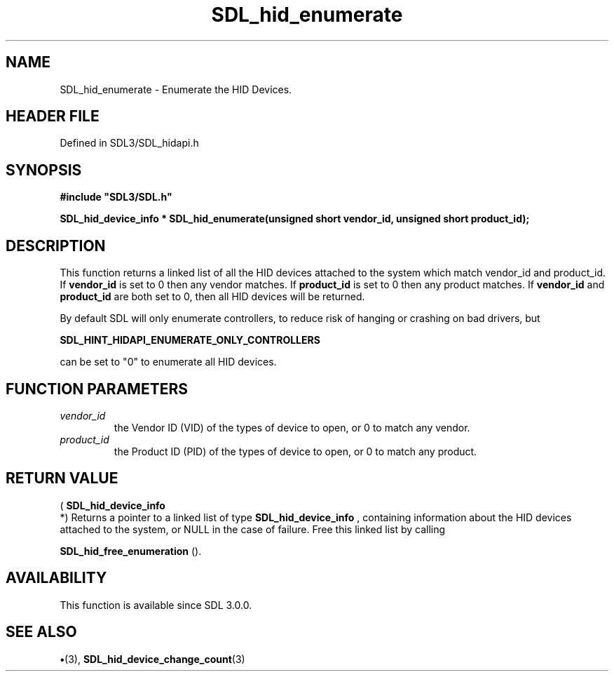 .\" This manpage content is licensed under Creative Commons
.\"  Attribution 4.0 International (CC BY 4.0)
.\"   https://creativecommons.org/licenses/by/4.0/
.\" This manpage was generated from SDL's wiki page for SDL_hid_enumerate:
.\"   https://wiki.libsdl.org/SDL_hid_enumerate
.\" Generated with SDL/build-scripts/wikiheaders.pl
.\"  revision SDL-preview-3.1.3
.\" Please report issues in this manpage's content at:
.\"   https://github.com/libsdl-org/sdlwiki/issues/new
.\" Please report issues in the generation of this manpage from the wiki at:
.\"   https://github.com/libsdl-org/SDL/issues/new?title=Misgenerated%20manpage%20for%20SDL_hid_enumerate
.\" SDL can be found at https://libsdl.org/
.de URL
\$2 \(laURL: \$1 \(ra\$3
..
.if \n[.g] .mso www.tmac
.TH SDL_hid_enumerate 3 "SDL 3.1.3" "Simple Directmedia Layer" "SDL3 FUNCTIONS"
.SH NAME
SDL_hid_enumerate \- Enumerate the HID Devices\[char46]
.SH HEADER FILE
Defined in SDL3/SDL_hidapi\[char46]h

.SH SYNOPSIS
.nf
.B #include \(dqSDL3/SDL.h\(dq
.PP
.BI "SDL_hid_device_info * SDL_hid_enumerate(unsigned short vendor_id, unsigned short product_id);
.fi
.SH DESCRIPTION
This function returns a linked list of all the HID devices attached to the
system which match vendor_id and product_id\[char46] If
.BR vendor_id
is set to 0
then any vendor matches\[char46] If
.BR product_id
is set to 0 then any product
matches\[char46] If
.BR vendor_id
and
.BR product_id
are both set to 0, then all HID
devices will be returned\[char46]

By default SDL will only enumerate controllers, to reduce risk of hanging
or crashing on bad drivers, but

.BR SDL_HINT_HIDAPI_ENUMERATE_ONLY_CONTROLLERS

can be set to "0" to enumerate all HID devices\[char46]

.SH FUNCTION PARAMETERS
.TP
.I vendor_id
the Vendor ID (VID) of the types of device to open, or 0 to match any vendor\[char46]
.TP
.I product_id
the Product ID (PID) of the types of device to open, or 0 to match any product\[char46]
.SH RETURN VALUE
(
.BR SDL_hid_device_info
 *) Returns a pointer to a
linked list of type 
.BR SDL_hid_device_info
, containing
information about the HID devices attached to the system, or NULL in the
case of failure\[char46] Free this linked list by calling

.BR SDL_hid_free_enumeration
()\[char46]

.SH AVAILABILITY
This function is available since SDL 3\[char46]0\[char46]0\[char46]

.SH SEE ALSO
.BR \(bu (3),
.BR SDL_hid_device_change_count (3)
